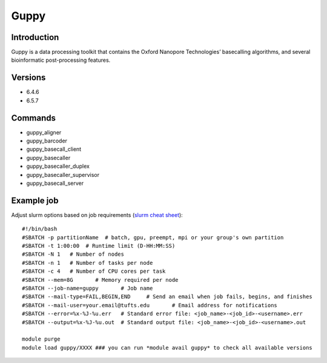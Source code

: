 .. _backbone-label:

Guppy
==============================

Introduction
~~~~~~~~
Guppy is a data processing toolkit that contains the Oxford Nanopore Technologies’ basecalling algorithms, and several bioinformatic post-processing features.

Versions
~~~~~~~~
- 6.4.6
- 6.5.7

Commands
~~~~~~~
- guppy_aligner
- guppy_barcoder
- guppy_basecall_client
- guppy_basecaller
- guppy_basecaller_duplex
- guppy_basecaller_supervisor
- guppy_basecall_server

Example job
~~~~~
Adjust slurm options based on job requirements (`slurm cheat sheet <https://slurm.schedmd.com/pdfs/summary.pdf>`_)::

 #!/bin/bash
 #SBATCH -p partitionName  # batch, gpu, preempt, mpi or your group's own partition
 #SBATCH -t 1:00:00  # Runtime limit (D-HH:MM:SS)
 #SBATCH -N 1	# Number of nodes
 #SBATCH -n 1	# Number of tasks per node 
 #SBATCH -c 4	# Number of CPU cores per task
 #SBATCH --mem=8G	# Memory required per node
 #SBATCH --job-name=guppy	# Job name
 #SBATCH --mail-type=FAIL,BEGIN,END	# Send an email when job fails, begins, and finishes
 #SBATCH --mail-user=your.email@tufts.edu	# Email address for notifications
 #SBATCH --error=%x-%J-%u.err	# Standard error file: <job_name>-<job_id>-<username>.err
 #SBATCH --output=%x-%J-%u.out	# Standard output file: <job_name>-<job_id>-<username>.out

 module purge
 module load guppy/XXXX ### you can run *module avail guppy* to check all available versions
